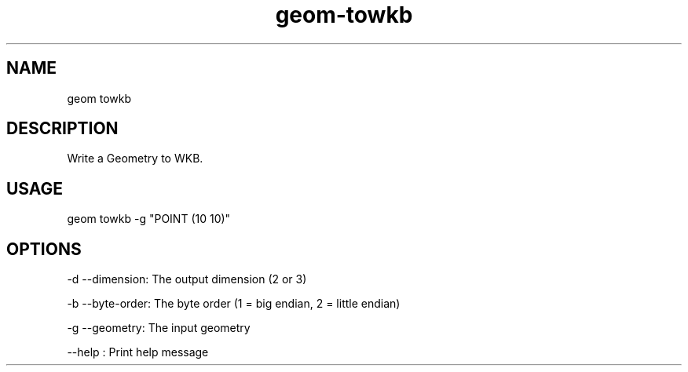 .TH "geom-towkb" "1" "4 May 2012" "version 0.1"
.SH NAME
geom towkb
.SH DESCRIPTION
Write a Geometry to WKB.
.SH USAGE
geom towkb -g "POINT (10 10)"
.SH OPTIONS
-d --dimension: The output dimension (2 or 3)
.PP
-b --byte-order: The byte order (1 = big endian, 2 = little endian)
.PP
-g --geometry: The input geometry
.PP
--help : Print help message
.PP

